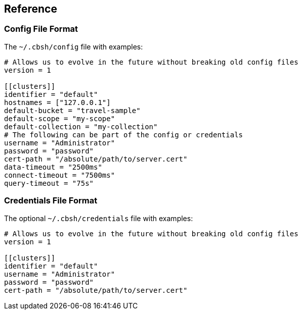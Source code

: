 == Reference

=== Config File Format

The `~/.cbsh/config` file with examples:

[source,toml]
----
# Allows us to evolve in the future without breaking old config files
version = 1

[[clusters]]
identifier = "default"
hostnames = ["127.0.0.1"]
default-bucket = "travel-sample"
default-scope = "my-scope"
default-collection = "my-collection"
# The following can be part of the config or credentials
username = "Administrator"
password = "password"
cert-path = "/absolute/path/to/server.cert"
data-timeout = "2500ms"
connect-timeout = "7500ms"
query-timeout = "75s"
----

=== Credentials File Format

The optional `~/.cbsh/credentials` file with examples:

[source,toml]
----
# Allows us to evolve in the future without breaking old config files
version = 1

[[clusters]]
identifier = "default"
username = "Administrator"
password = "password"
cert-path = "/absolute/path/to/server.cert"
----
